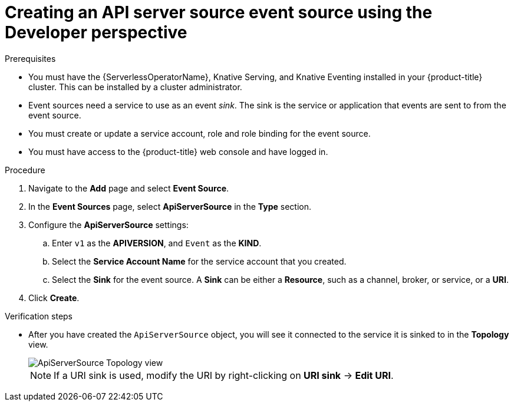 // Module included in the following assemblies:
//
// * serverless/event_sources/serverless-apiserversource.adoc

[id="odc-creating-apiserversource_{context}"]
= Creating an API server source event source using the Developer perspective

.Prerequisites

* You must have the {ServerlessOperatorName}, Knative Serving, and Knative Eventing installed in your {product-title} cluster. This can be installed by a cluster administrator.
* Event sources need a service to use as an event _sink_. The sink is the service or application that events are sent to from the event source.
* You must create or update a service account, role and role binding for the event source.
* You must have access to the {product-title} web console and have logged in.

.Procedure

. Navigate to the *Add* page and select *Event Source*.
. In the *Event Sources* page, select *ApiServerSource* in the *Type* section.
. Configure the *ApiServerSource* settings:
.. Enter `v1` as the *APIVERSION*, and `Event` as the *KIND*.
.. Select the *Service Account Name* for the service account that you created.
.. Select the *Sink* for the event source. A *Sink* can be either a *Resource*, such as a channel, broker, or service, or a *URI*.
. Click *Create*.

.Verification steps

* After you have created the `ApiServerSource` object, you will see it connected to the service it is sinked to in the *Topology* view.
+
image::toplogy-odc-apiserver.png[ApiServerSource Topology view]
+
[NOTE]
====
If a URI sink is used, modify the URI by right-clicking on *URI sink* -> *Edit URI*.
====
